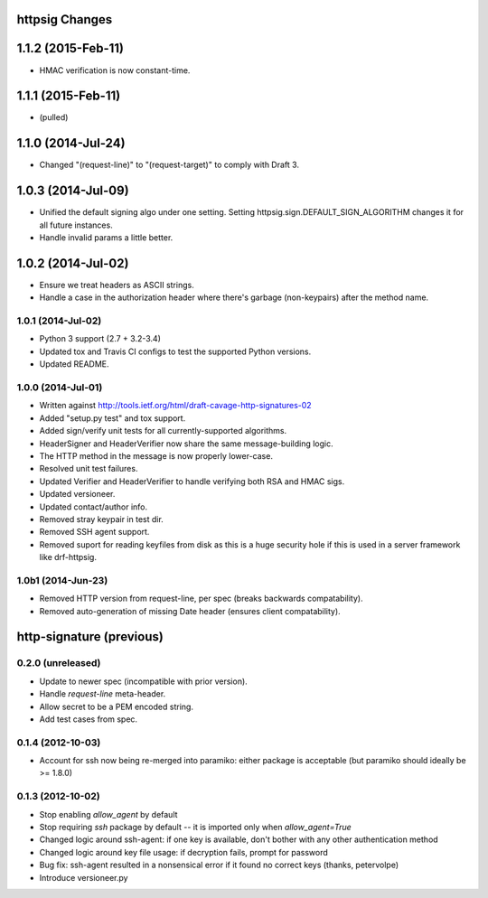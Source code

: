 httpsig Changes
---------------

1.1.2 (2015-Feb-11)
-------------------

* HMAC verification is now constant-time.

1.1.1 (2015-Feb-11)
-------------------

* (pulled)

1.1.0 (2014-Jul-24)
-------------------

* Changed "(request-line)" to "(request-target)" to comply with Draft 3.

1.0.3 (2014-Jul-09)
-------------------

* Unified the default signing algo under one setting. Setting httpsig.sign.DEFAULT_SIGN_ALGORITHM changes it for all future instances.
* Handle invalid params a little better.

1.0.2 (2014-Jul-02)
-------------------

* Ensure we treat headers as ASCII strings.
* Handle a case in the authorization header where there's garbage (non-keypairs) after the method name.

1.0.1 (2014-Jul-02)
~~~~~~~~~~~~~~~~~~~

* Python 3 support (2.7 + 3.2-3.4)
* Updated tox and Travis CI configs to test the supported Python versions.
* Updated README.

1.0.0 (2014-Jul-01)
~~~~~~~~~~~~~~~~~~~
* Written against http://tools.ietf.org/html/draft-cavage-http-signatures-02
* Added "setup.py test" and tox support.
* Added sign/verify unit tests for all currently-supported algorithms.
* HeaderSigner and HeaderVerifier now share the same message-building logic.
* The HTTP method in the message is now properly lower-case.
* Resolved unit test failures.
* Updated Verifier and HeaderVerifier to handle verifying both RSA and HMAC sigs.
* Updated versioneer.
* Updated contact/author info.
* Removed stray keypair in test dir.
* Removed SSH agent support.
* Removed suport for reading keyfiles from disk as this is a huge security hole if this is used in a server framework like drf-httpsig.

1.0b1 (2014-Jun-23)
~~~~~~~~~~~~~~~~~~~~~~
* Removed HTTP version from request-line, per spec (breaks backwards compatability).
* Removed auto-generation of missing Date header (ensures client compatability).


http-signature (previous)
-------------------------

0.2.0 (unreleased)
~~~~~~~~~~~~~~~~~~

* Update to newer spec (incompatible with prior version).
* Handle `request-line` meta-header.
* Allow secret to be a PEM encoded string.
* Add test cases from spec.

0.1.4 (2012-10-03)
~~~~~~~~~~~~~~~~~~

* Account for ssh now being re-merged into paramiko: either package is acceptable (but paramiko should ideally be >= 1.8.0)

0.1.3 (2012-10-02)
~~~~~~~~~~~~~~~~~~

* Stop enabling `allow_agent` by default
* Stop requiring `ssh` package by default -- it is imported only when `allow_agent=True`
* Changed logic around ssh-agent: if one key is available, don't bother with any other authentication method
* Changed logic around key file usage: if decryption fails, prompt for password
* Bug fix: ssh-agent resulted in a nonsensical error if it found no correct keys (thanks, petervolpe)
* Introduce versioneer.py
